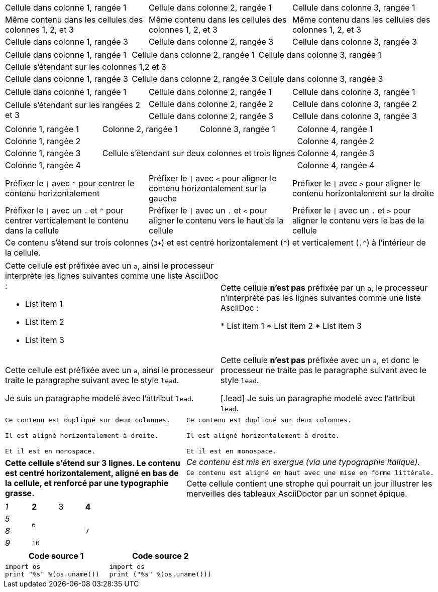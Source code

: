 ////
Examples for table sections, cell specifiers
////

// tag::3dup[]
|===

|Cellule dans colonne 1, rangée 1 |Cellule dans colonne 2, rangée 1 |Cellule dans colonne 3, rangée 1

3*|Même contenu dans les cellules des colonnes 1, 2, et 3

|Cellule dans colonne 1, rangée 3
|Cellule dans colonne 2, rangée 3
|Cellule dans colonne 3, rangée 3

|===
// end::3dup[]

// tag::3span[]
|===

|Cellule dans colonne 1, rangée 1 |Cellule dans colonne 2, rangée 1 |Cellule dans colonne 3, rangée 1

3+|Cellule s'étendant sur les colonnes 1,2 et 3

|Cellule dans colonne 1, rangée 3
|Cellule dans colonne 2, rangée 3
|Cellule dans colonne 3, rangée 3

|===
// end::3span[]

// tag::2span-r[]
|===

|Cellule dans colonne 1, rangée 1 |Cellule dans colonne 2, rangée 1 |Cellule dans colonne 3, rangée 1

.2+|Cellule s'étendant sur les rangées 2 et 3
|Cellule dans colonne 2, rangée 2
|Cellule dans colonne 3, rangée 2

|Cellule dans colonne 2, rangée 3
|Cellule dans colonne 3, rangée 3

|===
// end::2span-r[]

// tag::span-cr[]
|===

|Colonne 1, rangée 1 |Colonne 2, rangée 1 |Colonne 3, rangée 1 |Colonne 4, rangée 1

|Colonne 1, rangée 2
2.3+|Cellule s'étendant sur deux colonnes et trois lignes
|Colonne 4, rangée 2

|Colonne 1, rangée 3
|Colonne 4, rangée 3

|Colonne 1, rangée 4
|Colonne 4, rangée 4
|===
// end::span-cr[]

// tag::cell-align[]
[cols="3"]
|===
^|Préfixer le `{vbar}` avec `{caret}` pour centrer le contenu horizontalement
<|Préfixer le `{vbar}` avec `<` pour aligner le contenu horizontalement sur la gauche
>|Préfixer le `{vbar}` avec `>` pour aligner le contenu horizontalement sur la droite

.^|Préfixer le `{vbar}` avec un `.` et  `{caret}` pour centrer verticalement le contenu dans la cellule
.<|Préfixer le `{vbar}` avec un `.` et `<` pour aligner le contenu vers le haut de la cellule
.>|Préfixer le `{vbar}` avec un `.` et `>` pour aligner le contenu vers le bas de la cellule

3+^.^|Ce contenu s'étend sur trois colonnes (`3{plus}`) et est centré horizontalement (`{caret}`) et verticalement (`.{caret}`) à l'intérieur de la cellule.

|===
// end::cell-align[]

// tag::cell-ad[]
[cols="2"]
|===

a|Cette cellule est préfixée avec un `a`, ainsi le processeur interprète les lignes suivantes comme une liste AsciiDoc :

* List item 1
* List item 2
* List item 3
|Cette cellule *n'est pas* préfixée par un `a`, le processeur n'interprète pas les lignes suivantes comme une liste AsciiDoc :

* List item 1
* List item 2
* List item 3

a|Cette cellule est préfixée avec un `a`, ainsi le processeur traite le paragraphe suivant avec le style `lead`.

[.lead]
Je suis un paragraphe modelé avec l'attribut `lead`.
|Cette cellule *n'est pas* préfixée avec un `a`, et donc le processeur ne traite pas le paragraphe suivant avec le style `lead`.

[.lead]
Je suis un paragraphe modelé avec l'attribut `lead`.
|===
// end::cell-ad[]

// tag::cell-v[]
|===

2*>m|Ce contenu est dupliqué sur deux colonnes.

Il est aligné horizontalement à droite.

Et il est en monospace.

.3+^.>s|Cette cellule s'étend sur 3 lignes. Le contenu est centré horizontalement, aligné en bas de la cellule, et renforcé par une typographie grasse.
e|Ce contenu est mis en exergue (via une typographie italique).

.^l|Ce contenu est aligné en haut avec une mise en forme littérale.

v|Cette cellule contient une strophe
qui pourrait un jour illustrer les merveilles
des tableaux AsciiDoctor par un sonnet épique.

|===
// end::cell-v[]

// tag::b-spec[]
[cols="e,m,^,>s", width="25%"]
|===
|1 >s|2 |3 |4
^|5 2.2+^.^|6 .3+<.>m|7
^|8
|9 2+>|10
|===
// end::b-spec[]

// tag::cell-src[]
|===
|Code source 1 |Code source 2

a|
[source,python]
----
import os
print "%s" %(os.uname())
----

a|
[source,python]
----
import os
print ("%s" %(os.uname()))
----
|===
// end::cell-src[]
